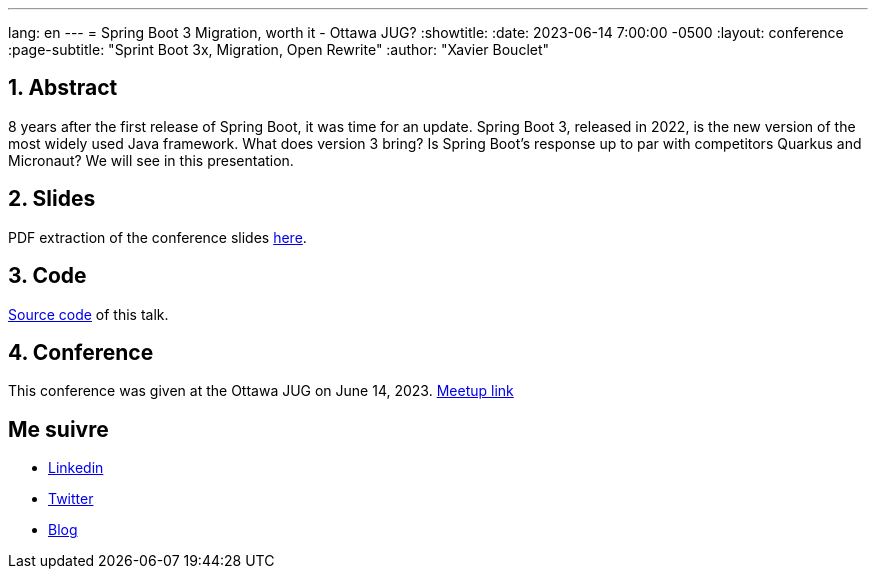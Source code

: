 ---
lang: en
---
= Spring Boot 3 Migration, worth it - Ottawa JUG?
:showtitle:
//:page-excerpt: Excerpt goes here.
//:page-root: ../../../
:date: 2023-06-14 7:00:00 -0500
:layout: conference
//:title: Man must explore, r sand this is exploration at its greatest
:page-subtitle: "Sprint Boot 3x, Migration, Open Rewrite"
// :page-background: /img/2023-profil-pic-conference.png
:author: "Xavier Bouclet"


== 1. Abstract

8 years after the first release of Spring Boot, it was time for an update. Spring Boot 3, released in 2022, is the new version of the most widely used Java framework. What does version 3 bring? Is Spring Boot's response up to par with competitors Quarkus and Micronaut? We will see in this presentation.

== 2. Slides

PDF extraction of the conference slides http://xavier.bouclet.com/conferences/2023-02-24-Spring-Boot-3-eng.pdf[here].

== 3. Code

https://github.com/mikrethor/whiskies-api[Source code] of this talk.

== 4. Conference

This conference was given at the Ottawa JUG on June 14, 2023.
https://www.meetup.com/ottawa-java-user-group/events/293727754/[Meetup link]

== Me suivre

- https://www.linkedin.com/in/🇨🇦-xavier-bouclet-667b0431/[Linkedin]
- https://twitter.com/XavierBOUCLET[Twitter]
- https://www.xavierbouclet.com/[Blog]


